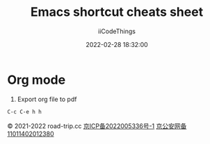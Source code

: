 #+title: Emacs shortcut cheats sheet
#+author: iiCodeThings
#+date: 2022-02-28 18:32:00

* Org mode
1. Export org file to pdf
#+begin_src lisp
C-c C-e h h
#+end_src

#+begin_center
© 2021-2022 road-trip.cc [[https://beian.miit.gov.cn/][京ICP备2022005336号-1]] [[http://www.beian.gov.cn/portal/registerSystemInfo?recordcode=11011402012380][京公安网备11011402012380]]
#+end_center
